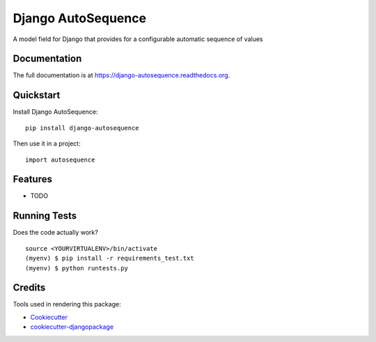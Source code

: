 =============================
Django AutoSequence
=============================

.. image:: https://badge.fury.io/py/django-autosequence.png
    :target: https://badge.fury.io/py/django-autosequence

.. image:: https://travis-ci.org/cordery/django-autosequence.png?branch=master
    :target: https://travis-ci.org/cordery/django-autosequence

A model field for Django that provides for a configurable automatic sequence of values

Documentation
-------------

The full documentation is at https://django-autosequence.readthedocs.org.

Quickstart
----------

Install Django AutoSequence::

    pip install django-autosequence

Then use it in a project::

    import autosequence

Features
--------

* TODO

Running Tests
--------------

Does the code actually work?

::

    source <YOURVIRTUALENV>/bin/activate
    (myenv) $ pip install -r requirements_test.txt
    (myenv) $ python runtests.py

Credits
---------

Tools used in rendering this package:

*  Cookiecutter_
*  `cookiecutter-djangopackage`_

.. _Cookiecutter: https://github.com/audreyr/cookiecutter
.. _`cookiecutter-djangopackage`: https://github.com/pydanny/cookiecutter-djangopackage
